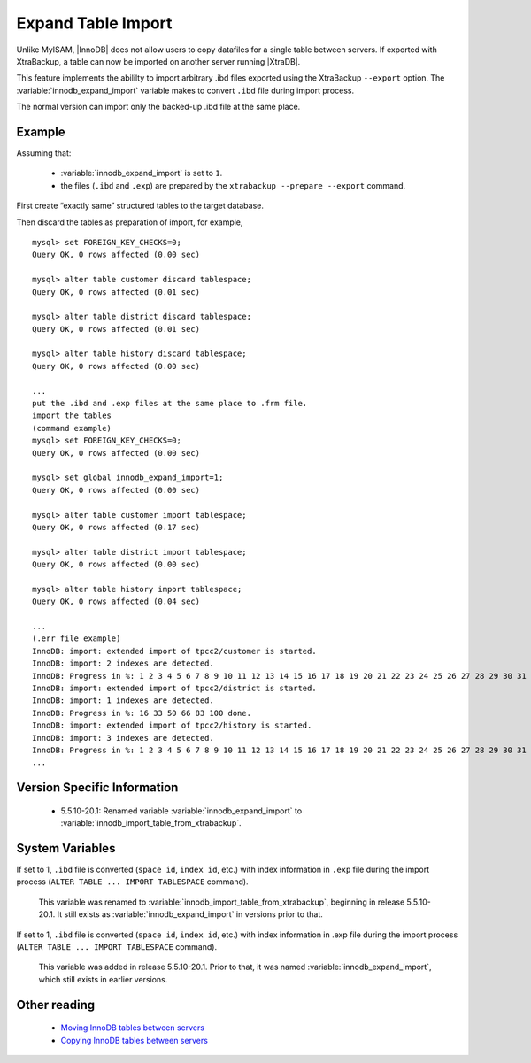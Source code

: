 ===================
Expand Table Import
===================

Unlike MyISAM, |InnoDB| does not allow users to copy datafiles for a single table between servers. If exported with XtraBackup, a table can now be imported on another server running |XtraDB|.

This feature implements the abililty to import arbitrary .ibd files exported using the XtraBackup ``--export`` option. The :variable:`innodb_expand_import` variable makes to convert ``.ibd`` file during import process.

The normal version can import only the backed-up .ibd file at the same place.


Example
=======

Assuming that:

  * :variable:`innodb_expand_import` is set to ``1``.

  * the files (``.ibd`` and ``.exp``) are prepared by the ``xtrabackup --prepare --export`` command.

First create “exactly same” structured tables to the target database.

Then discard the tables as preparation of import, for example, ::

  mysql> set FOREIGN_KEY_CHECKS=0;
  Query OK, 0 rows affected (0.00 sec)

  mysql> alter table customer discard tablespace;
  Query OK, 0 rows affected (0.01 sec)

  mysql> alter table district discard tablespace;
  Query OK, 0 rows affected (0.01 sec)

  mysql> alter table history discard tablespace;
  Query OK, 0 rows affected (0.00 sec)

  ...
  put the .ibd and .exp files at the same place to .frm file.
  import the tables
  (command example)
  mysql> set FOREIGN_KEY_CHECKS=0;
  Query OK, 0 rows affected (0.00 sec)

  mysql> set global innodb_expand_import=1;
  Query OK, 0 rows affected (0.00 sec)

  mysql> alter table customer import tablespace;
  Query OK, 0 rows affected (0.17 sec)

  mysql> alter table district import tablespace;
  Query OK, 0 rows affected (0.00 sec)

  mysql> alter table history import tablespace;
  Query OK, 0 rows affected (0.04 sec)

  ...
  (.err file example)
  InnoDB: import: extended import of tpcc2/customer is started.
  InnoDB: import: 2 indexes are detected.
  InnoDB: Progress in %: 1 2 3 4 5 6 7 8 9 10 11 12 13 14 15 16 17 18 19 20 21 22 23 24 25 26 27 28 29 30 31 32 33 34 35 36 37 38 39 40 41 42 43 44 45 46 47 48 49 50 51 52 53 54 55 56 57 58 59 60 61 62 63 64 65 66 67 68 69 70 71 72 73 74 75 76 77 78 79 80 81 82 83 84 85 86 87 88 89 90 91 92 93 94 95 96 97 98 99 100 done.
  InnoDB: import: extended import of tpcc2/district is started.
  InnoDB: import: 1 indexes are detected.
  InnoDB: Progress in %: 16 33 50 66 83 100 done.
  InnoDB: import: extended import of tpcc2/history is started.
  InnoDB: import: 3 indexes are detected.
  InnoDB: Progress in %: 1 2 3 4 5 6 7 8 9 10 11 12 13 14 15 16 17 18 19 20 21 22 23 24 25 26 27 28 29 30 31 32 33 34 35 36 37 38 39 40 41 42 43 44 45 46 47 48 49 50 51 52 53 54 55 56 57 58 59 60 61 62 63 64 65 66 67 68 69 70 71 72 73 74 75 76 77 78 79 80 81 82 83 84 85 86 87 88 89 90 91 92 93 94 95 96 97 98 99 100 done.
  ...

Version Specific Information
============================

  * 5.5.10-20.1:
    Renamed variable :variable:`innodb_expand_import` to :variable:`innodb_import_table_from_xtrabackup`.

System Variables
================

.. variable:: innodb_expand_import

     :version 5.5.10-20.1: Renamed.
     :cli: Yes
     :conf: Yes
     :scope: Global
     :dyn: Yes
     :vartype: ULONG
     :default: 0
     :range: 0-1

If set to 1, ``.ibd`` file is converted (``space id``, ``index id``, etc.) with index information in ``.exp`` file during the import process (``ALTER TABLE ... IMPORT TABLESPACE`` command).

 This variable was renamed to :variable:`innodb_import_table_from_xtrabackup`, beginning in release 5.5.10-20.1. It still exists as :variable:`innodb_expand_import` in versions prior to that.


.. variable:: innodb_import_table_from_xtrabackup

     :version 5.5.10-20.1: Introduced.
     :cli: Yes
     :conf: Yes
     :scope: Global
     :dyn: Yes
     :vartype: ULONG
     :default: 0
     :range: 0-1

If set to 1, ``.ibd`` file is converted (``space id``, ``index id``, etc.) with index information in .exp file during the import process (``ALTER TABLE ... IMPORT TABLESPACE`` command).

 This variable was added in release 5.5.10-20.1. Prior to that, it was named :variable:`innodb_expand_import`, which still exists in earlier versions.


.. Other Information


.. TODO

.. Make |XtraDB| to be enable to export .exp file by itself.

.. Suggestion 2 (expand "alter table ... discard tablespace")
.. New variable “innodb_export_at_discard = [0|1]”. When 1, |XtraDB| close the tablespace cleanly (no data in insertbuffer or to purge) and output .exp file at the same place to the .ibd file instead of deleting .ibd file only (default behavior), when “ALTER TABLE … DISCARD TABLESPACE”.

.. I think The default value should be 1 for safety, because 0 deletes the table data… LOCK TABLE also may be needed before the operation (error when doesn``t have LOCK?).

.. (example: move database named ``example``)

.. Source: (innodb_export_at_discard should be 1)

.. lock all tables in the database ``example``
.. "ALTER TABLE ... DISCARD TABLESPACE" for all tables in ``exmple``
.. unlock all tables in the database ``example``
..  (and we need to get all create table clause (e.g. "|MySQL|dump --no-data"))
.. obtain *.ibd *.exp as exported files
.. Target: (innodb_expand_import should be 1)

.. create all tables in ``example``
.. "ALTER TABLE ... DISCARD TABLESPACE" for all tables in ``exmple``
.. overwrite *.ibd and put *.exp from the Target
.. "ALTER TABLE ... IMPORT TABLESPACE" for all tables in ``exmple``
.. I think making the shell to do the above operations automatically is much easier than implement the new SQLs to do them…

.. Suggestion 1 (at shutdown [too simple... **rejected**...])
.. New variable “innodb_export_exp_at_shutdown = [0|1]”. When 1, |XtraDB| outputs .exp files for all |InnoDB| tables at clean shutdown. (works file_per_table mode inly)

.. XtraDB must treat also .exp files along with .ibd files. (e.g. delete files when delete table)


Other reading
=============

  * `Moving InnoDB tables between servers <http://www.mysqlperformanceblog.com/2009/06/08/impossible-possible-moving-innodb-tables-between-servers/>`_

  * `Copying InnoDB tables between servers <http://www.mysqlperformanceblog.com/2009/07/31/copying-innodb-tables-between-servers/>`_
